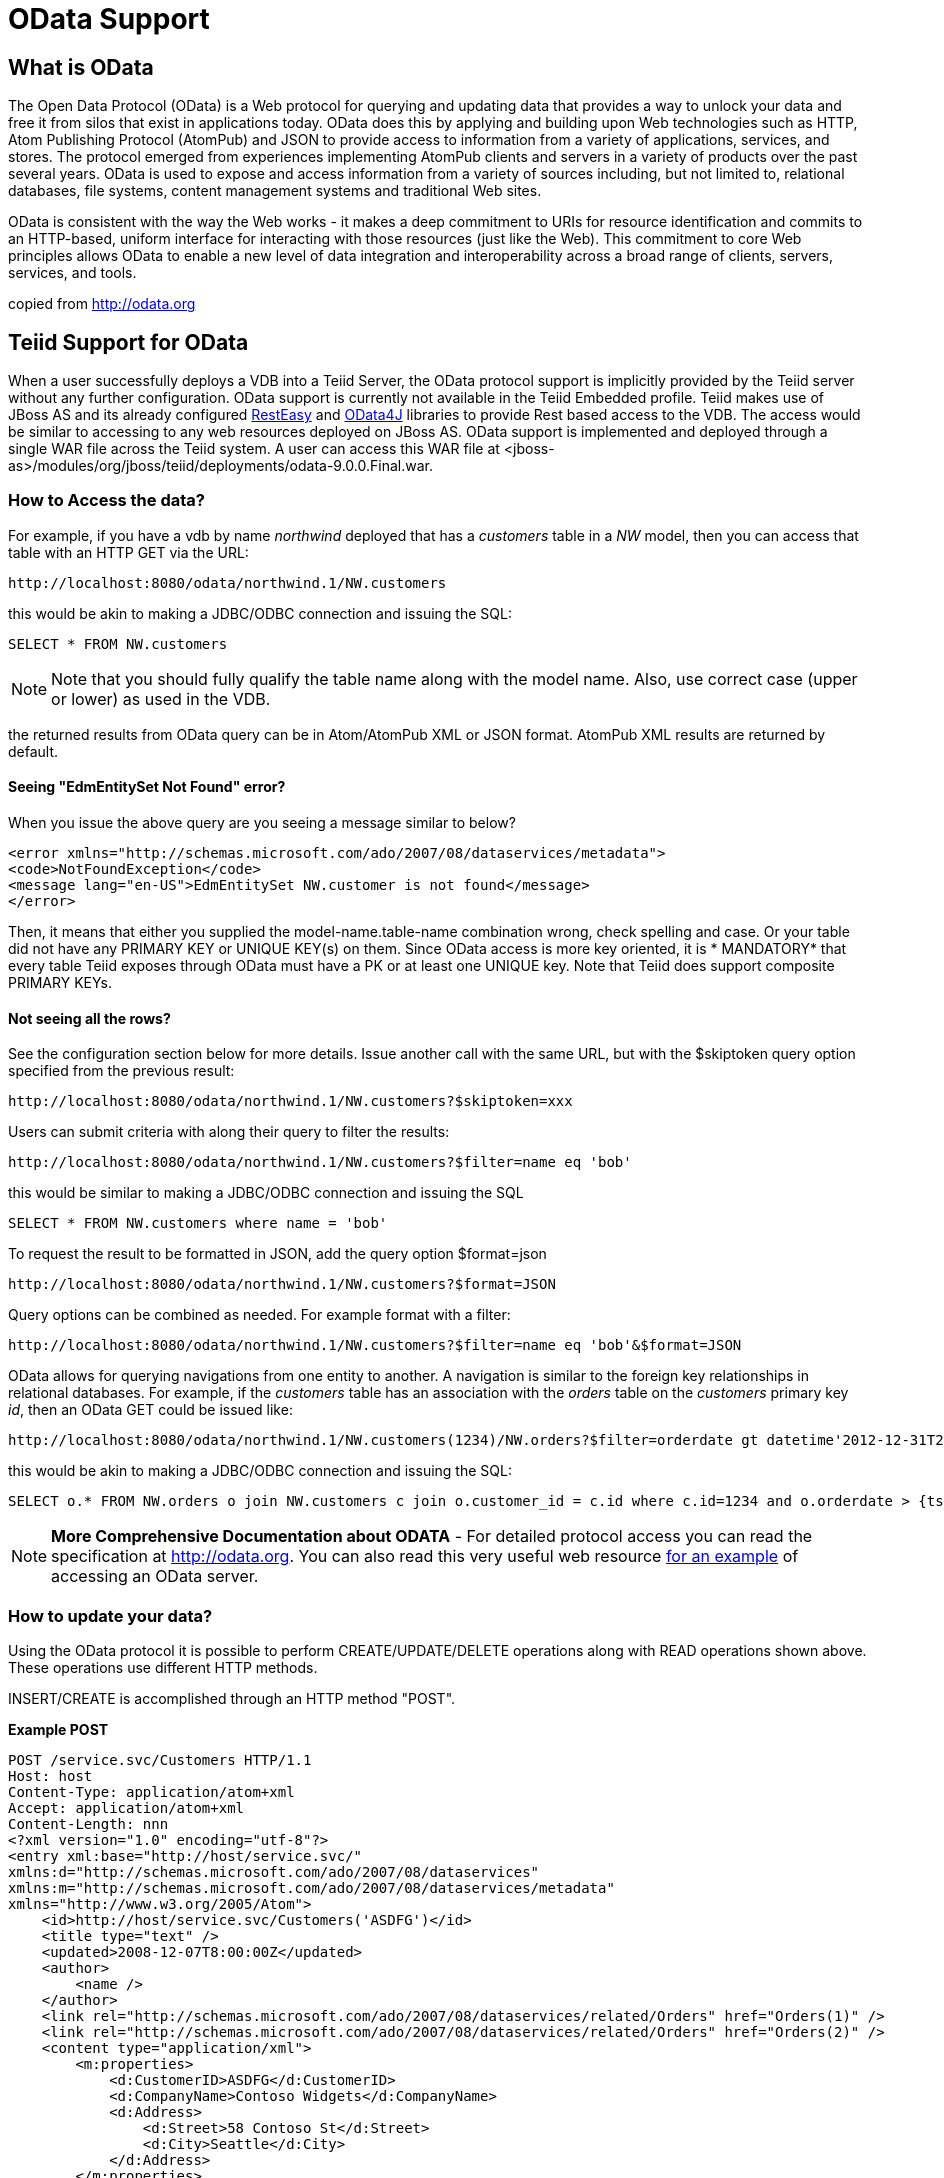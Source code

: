 
= OData Support

== What is OData

The Open Data Protocol (OData) is a Web protocol for querying and updating data that provides a way to unlock your data and free it from silos that exist in applications today. OData does this by applying and building upon Web technologies such as HTTP, Atom Publishing Protocol (AtomPub) and JSON to provide access to information from a variety of applications, services, and stores. The protocol emerged from experiences implementing AtomPub clients and servers in a variety of products over the past several years. OData is used to expose and access information from a variety of sources including, but not limited to, relational databases, file systems, content management systems and traditional Web sites.

OData is consistent with the way the Web works - it makes a deep commitment to URIs for resource identification and commits to an HTTP-based, uniform interface for interacting with those resources (just like the Web). This commitment to core Web principles allows OData to enable a new level of data integration and interoperability across a broad range of clients, servers, services, and tools.

copied from http://odata.org[http://odata.org]

== Teiid Support for OData

When a user successfully deploys a VDB into a Teiid Server, the OData protocol support is implicitly provided by the Teiid server without any further configuration. OData support is currently not available in the Teiid Embedded profile. Teiid makes use of JBoss AS and its already configured http://www.jboss.org/resteasy[RestEasy] and http://code.google.com/p/odata4j[OData4J] libraries to provide Rest based access to the VDB. The access would be similar to accessing to any web resources deployed on JBoss AS. OData support is implemented and deployed through a single WAR file across the Teiid system. A user can access this WAR file at <jboss-as>/modules/org/jboss/teiid/deployments/odata-9.0.0.Final.war.

=== How to Access the data?

For example, if you have a vdb by name _northwind_ deployed that has a _customers_ table in a _NW_ model, then you can access that table with an HTTP GET via the URL:

[source,xml]
----
http://localhost:8080/odata/northwind.1/NW.customers
----

this would be akin to making a JDBC/ODBC connection and issuing the SQL:

[source,sql]
----
SELECT * FROM NW.customers
----

NOTE: Note that you should fully qualify the table name along with the model name. Also, use correct case (upper or lower) as used in the VDB.

the returned results from OData query can be in Atom/AtomPub XML or JSON format. AtomPub XML results are returned by default.

==== Seeing "EdmEntitySet Not Found" error?

When you issue the above query are you seeing a message similar to below?

[source,xml]
----
<error xmlns="http://schemas.microsoft.com/ado/2007/08/dataservices/metadata">
<code>NotFoundException</code>
<message lang="en-US">EdmEntitySet NW.customer is not found</message>
</error>
----

Then, it means that either you supplied the model-name.table-name combination wrong, check spelling and case. Or your table did not have any PRIMARY KEY or UNIQUE KEY(s) on them. Since OData access is more key oriented, it is * MANDATORY* that every table Teiid exposes through OData must have a PK or at least one UNIQUE key. Note that Teiid does support composite PRIMARY KEYs.

==== Not seeing all the rows?

See the configuration section below for more details. Issue another call with the same URL, but with the $skiptoken query option specified from the previous result:

[source,xml]
----
http://localhost:8080/odata/northwind.1/NW.customers?$skiptoken=xxx
----

Users can submit criteria with along their query to filter the results:

[source,xml]
----
http://localhost:8080/odata/northwind.1/NW.customers?$filter=name eq 'bob'
----

this would be similar to making a JDBC/ODBC connection and issuing the SQL

[source,xml]
----
SELECT * FROM NW.customers where name = 'bob'
----

To request the result to be formatted in JSON, add the query option $format=json

[source,xml]
----
http://localhost:8080/odata/northwind.1/NW.customers?$format=JSON
----

Query options can be combined as needed. For example format with a filter:

[source,xml]
----
http://localhost:8080/odata/northwind.1/NW.customers?$filter=name eq 'bob'&$format=JSON
----

OData allows for querying navigations from one entity to another. A navigation is similar to the foreign key relationships in relational databases. For example, if the _customers_ table has an association with the _orders_ table on the _customers_ primary key _id_, then an OData GET could be issued like:

[source,xml]
----
http://localhost:8080/odata/northwind.1/NW.customers(1234)/NW.orders?$filter=orderdate gt datetime'2012-12-31T21:23:38Z'
----

this would be akin to making a JDBC/ODBC connection and issuing the SQL:

[source,sql]
----
SELECT o.* FROM NW.orders o join NW.customers c join o.customer_id = c.id where c.id=1234 and o.orderdate > {ts '2012-12-31 21:23:38'}
----

NOTE: *More Comprehensive Documentation about ODATA* - For detailed protocol access you can read the specification at http://odata.org[http://odata.org]. You can also read this very useful web resource http://msdn.microsoft.com/en-us/library/ff478141.aspx[for an example] of accessing an OData server.

=== How to update your data?

Using the OData protocol it is possible to perform CREATE/UPDATE/DELETE operations along with READ operations shown above. These operations use different HTTP methods.

INSERT/CREATE is accomplished through an HTTP method "POST".

[source,xml]
.*Example POST*
----
POST /service.svc/Customers HTTP/1.1
Host: host
Content-Type: application/atom+xml
Accept: application/atom+xml
Content-Length: nnn
<?xml version="1.0" encoding="utf-8"?>
<entry xml:base="http://host/service.svc/"
xmlns:d="http://schemas.microsoft.com/ado/2007/08/dataservices"
xmlns:m="http://schemas.microsoft.com/ado/2007/08/dataservices/metadata"
xmlns="http://www.w3.org/2005/Atom">
    <id>http://host/service.svc/Customers('ASDFG')</id>
    <title type="text" />
    <updated>2008-12-07T8:00:00Z</updated>
    <author>
        <name />
    </author>
    <link rel="http://schemas.microsoft.com/ado/2007/08/dataservices/related/Orders" href="Orders(1)" />
    <link rel="http://schemas.microsoft.com/ado/2007/08/dataservices/related/Orders" href="Orders(2)" />
    <content type="application/xml">
        <m:properties>
            <d:CustomerID>ASDFG</d:CustomerID>
            <d:CompanyName>Contoso Widgets</d:CompanyName>
            <d:Address>
                <d:Street>58 Contoso St</d:Street>
                <d:City>Seattle</d:City>
            </d:Address>
        </m:properties>
    </content>
</entry>
----

An UPDATE is performed with an HTTP "PUT".

[source,xml]
.*Example PUT Update of Customer*
----
PUT /service.svc/Customers('ALFKI') HTTP/1.1
Host: host
Content-Type: application/atom+xml
Accept: application/atom+xml
Content-Length: nnn
DataServiceVersion: 1.0
MaxDataServiceVersion: 3.0
Prefer: return-content
<?xml version="1.0" encoding="utf-8"?>
<entry xmlns:d="http://schemas.microsoft.com/ado/2007/08/dataservices" xmlns:m="http://schemas.microsoft.com/ado/2007/08/dataservices/metadata" xmlns="http://www.w3.org/2005/Atom">
    <content type="application/xml">
    <m:properties>
        <d:CustomerID>ALFKI</d:CustomerID>
        <d:CompanyName>Updated Company Name</d:CompanyName>
        <d:Address>
        <d:Street>Updated Street</d:Street>
        </d:Address>
    </m:properties>
    </content>
</entry>
----

The DELETE operation uses the HTTP "DELETE" method.

[source,xml]
.*Example Delete*
----
DELETE /service.svc/Customers('ALFKI') HTTP/1.1
Host: host
Content-Type: application/atom+xml
Accept: application/atom+xml
Content-Length: nnn
DataServiceVersion: 1.0
----

==== Security

By default OData access is secured using HTTPBasic authentication. The user will be authenticated against Teiid’s default security domain "teiid-security". Users are expected to have the *odata* role. However, if you wish to change the security domain, manually edit the _web.xml_ file WAR file in _<modules>/org/jboss/teiid/main/deployments_ directory. In future versions more WS-Security based configurations will be provided.

NOTE: *SAML Based Security* - To provide Single-Sign-On (SSO) using SAML2 for OData access, please take a look in the https://docs.jboss.org/author/display/TEIID/Security+Guide[Security Guide] for https://docs.jboss.org/author/display/TEIID/SAML+Based+Security+For+OData[SAML Based Security For OData] section.

==== Configuration

The OData WAR file can be configured with following properties in the web.xml file.

|===
|Property Name |Description |Default Value

|batch-size
|Number of rows to send back each time, -1 returns all rows
|256

|skiptoken-cache-time
|Time interval between the results being recycled/expired between $skiptoken requests
|300000

|local-transport-name
|Teiid Local transport name for connection
|odata

|invalid-xml10-character-replacement

|Replacement string if an invalid XML 1.0 character appears in the data - note that this replacement will occur even if JSON is requested. No value (the default) means that an exception will be thrown with XML results if such a character is encountered.
|
 
|proxy-base-uri
|Defines the proxy server’s URI to be used in OData responses.
|n/a

|connection.XXX
|Sets XXX as an execution property on the local connection. Can be used for example to enable result set cache mode.
|n/a
|===

NOTE: *"Behind Proxy or In Cloud Environments?"* - If the Teiid server is configured behind a proxy server or deployed in cloud environment, or using a load-balancer then the URI of the server which is handling the OData request is different from URI of proxy. To generate valid links in the OData responses configure "proxy-base-uri" property in the web.xml. If this value is available as system property then define the property value like below

[source,xml]
----
    <context-param>
        <param-name>proxy-base-uri</param-name>
        <param-value>${system-property-name}</param-value>
    </context-param>  
----

Teiid OData server, implements cursoring logic when the result rows exceed the configured batch size. On every request, only _batch-size_ number of rows are returned. Each such request is considered an active cursor, with a specified amount of idle time specified by _skip-token-cache-time_. After the cursor is timed out, the cursor will be closed and remaining results will be cleaned up, and will no longer be available for further queries. Since there is no session based tracking of these cursors, if the request for skiptoken comes after the expired time, the original query will be executed again and tries to reposition the cursor to relative absolute potion, however the results are not guaranteed to be same as the underlying sources may have been updated with new information meanwhile.

==== Limitations

The following feature limitations currently apply.

* Teiid implements the OData V2 specification along with many V3 features, however OData V3 is not completely supported.
* Blob support for media types are not supported.
* "$value" construct to retrieve individual column value is not supported.
* create/update/delete $links is not supported.
* $expand is not supported.

== Client Tools for Access

OData access is really where the user comes in, depending upon your programming model and needs there are various ways you write your access layer into OData. The following are some suggestions:

* Your Browser: The OData Explorer is an online tool for browsing an OData data service.
* Microsoft .NET Framework 3.51: the WCF Data Services framework is available as a separate download for .NET 3.x.
* Microsoft .NET Framework 4.0: the WCF Data Services framework built into .NET 4.0 (in release candidate as of this writing).
* Silverlight 3: the Data Services client library for Silverlight is available for download.
* Java: the Restlet 2.0 library for Java (including Java on your Android phone) supports the OData protocol.
* Java: Use a library like OData4J for Java based access, or any Rest based framework
* JavaScript: the XMLHttpRequest object is standard in modern browsers or you can use jQuery, which comes out of the box with .NET 4.0 or is available for download.
* PHP: the Toolkit for PHPprovides OData support for PHP clients.
* AJAX: if you’re using AJAX for ASP.NET, Microsoft provides the ASP.NET Ajax Library for getting to OData.
* Excel 2010 PowerPivot: PowerPivot comes with OData support built right in.
* Windows Desktop: LINQPad is a wonderful tool for building OData queries interactively.
* Shell Scripts: use CURL tool

== How Teiid exposes schema for OData

OData defines its schema using Conceptual Schema Definition Language (CSDL). Every VDB, that is deployed in an ACTIVE state in Teiid server exposes its metadata in CSDL format. For example if you want retrieve metadata for your vdb _northwind_, you need to issue a query like

[source,xml]
----
http://localhost:8080/odata/northwind/$metadata
----

Since OData schema model is not a relational schema model, Teiid uses the following semantics to map its relational schema model to OData schema model.

|===
|Relational Entity |Mapped OData Entity

|Model Name
|Schema Namespace, EntityContainer Name

|Table/View
|EntityType, EntitySet

|Table Columns
|EntityType’s Properties

|Primary Key
|EntityType’s Key Properties

|Foreign Key
|Navigation Property on EntityType, Association, AssosiationSet

|Procedure
|FunctionImport

|Procedure’s Table Return
|ComplexType
|===

Teiid by design does not define any "embedded" ComplexType in the EntityType.

Teiid does not define any one EntityContainer that resulted from different vdb models as a default container, so all entities must be accessed using full path to them.
